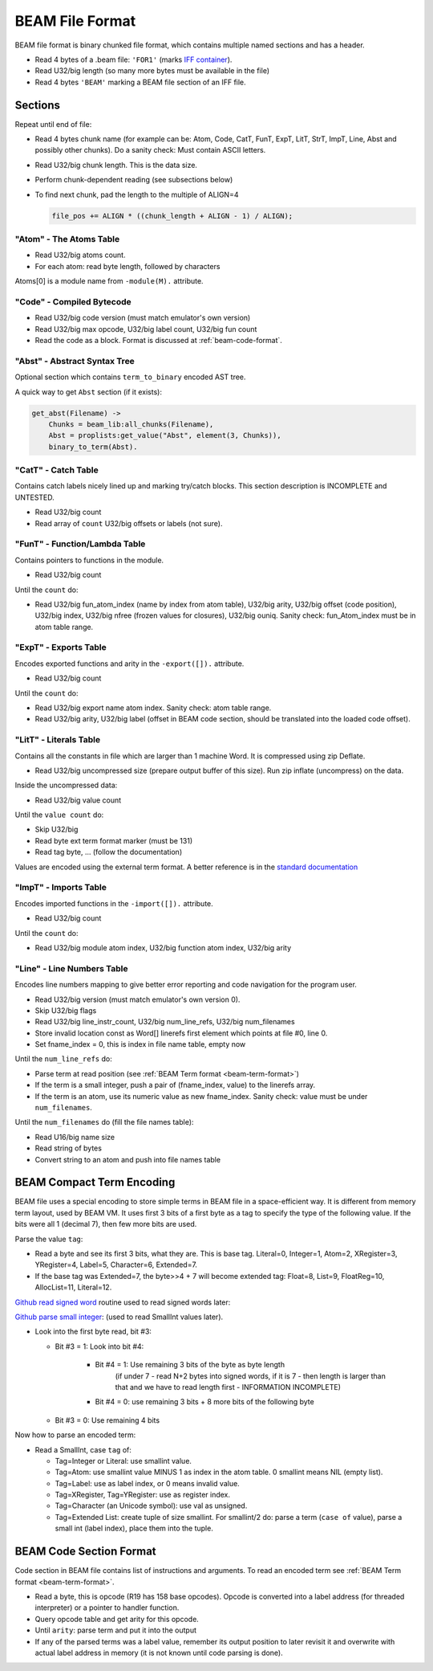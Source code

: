 BEAM File Format
================

BEAM file format is binary chunked file format, which contains multiple named
sections and has a header.

*   Read 4 bytes of a .beam file: ``'FOR1'``
    (marks `IFF container <https://en.wikipedia.org/wiki/Interchange_File_Format>`_).
*   Read U32/big length (so many more bytes must be available in the file)
*   Read 4 bytes ``'BEAM'`` marking a BEAM file section of an IFF file.

Sections
--------

Repeat until end of file:

*   Read 4 bytes chunk name (for example can be: Atom, Code, CatT, FunT, ExpT,
    LitT, StrT, ImpT, Line, Abst and possibly other chunks).
    Do a sanity check: Must contain ASCII letters.
*   Read U32/big chunk length. This is the data size.
*   Perform chunk-dependent reading (see subsections below)
*   To find next chunk, pad the length to the multiple of ALIGN=4

    .. code-block:: c

        file_pos += ALIGN * ((chunk_length + ALIGN - 1) / ALIGN);

"Atom" - The Atoms Table
````````````````````````

*   Read U32/big atoms count.
*   For each atom: read byte length, followed by characters

Atoms[0] is a module name from ``-module(M).`` attribute.

"Code" - Compiled Bytecode
``````````````````````````

*   Read U32/big code version (must match emulator's own version)
*   Read U32/big max opcode, U32/big label count, U32/big fun count
*   Read the code as a block. Format is discussed at :ref:`beam-code-format`.

"Abst" - Abstract Syntax Tree
`````````````````````````````

Optional section which contains ``term_to_binary`` encoded AST tree.

A quick way to get ``Abst`` section (if it exists):

.. code-block:: erlang

    get_abst(Filename) ->
        Chunks = beam_lib:all_chunks(Filename),
        Abst = proplists:get_value("Abst", element(3, Chunks)),
        binary_to_term(Abst).

"CatT" - Catch Table
````````````````````

Contains catch labels nicely lined up and marking try/catch blocks.
This section description is INCOMPLETE and UNTESTED.

*   Read U32/big count
*   Read array of ``count`` U32/big offsets or labels (not sure).

"FunT" - Function/Lambda Table
``````````````````````````````

Contains pointers to functions in the module.

*   Read U32/big count

Until the ``count`` do:

*   Read U32/big fun_atom_index (name by index from atom table),
    U32/big arity,
    U32/big offset (code position),
    U32/big index,
    U32/big nfree (frozen values for closures),
    U32/big ouniq. Sanity check: fun_Atom_index must be in atom table range.

"ExpT" - Exports Table
``````````````````````

Encodes exported functions and arity in the ``-export([]).`` attribute.

*   Read U32/big count

Until the ``count`` do:

*   Read U32/big export name atom index. Sanity check: atom table range.
*   Read U32/big arity, U32/big label (offset in BEAM code section, should
    be translated into the loaded code offset).

"LitT" - Literals Table
```````````````````````

Contains all the constants in file which are larger than 1 machine Word.
It is compressed using zip Deflate.

*   Read U32/big uncompressed size (prepare output buffer of this size). Run
    zip inflate (uncompress) on the data.

Inside the uncompressed data:

*   Read U32/big value count

Until the ``value count`` do:

*   Skip U32/big
*   Read byte ext term format marker (must be 131)
*   Read tag byte, ... (follow the documentation)

Values are encoded using the external term format.
A better reference is in the
`standard documentation <http://erlang.org/doc/apps/erts/erl_ext_dist.html>`_

"ImpT" - Imports Table
``````````````````````

Encodes imported functions in the ``-import([]).`` attribute.

* Read U32/big count

Until the ``count`` do:

*   Read U32/big module atom index, U32/big function atom index, U32/big arity

"Line" - Line Numbers Table
```````````````````````````

Encodes line numbers mapping to give better error reporting and code navigation
for the program user.

*   Read U32/big version (must match emulator's own version 0).
*   Skip U32/big flags
*   Read U32/big line_instr_count, U32/big num_line_refs, U32/big num_filenames
*   Store invalid location const as Word[] linerefs first element which points
    at file #0, line 0.
*   Set fname_index = 0, this is index in file name table, empty now

Until the ``num_line_refs`` do:

*   Parse term at read position (see :ref:`BEAM Term format <beam-term-format>`)
*   If the term is a small integer, push a pair of (fname_index, value) to
    the linerefs array.
*   If the term is an atom, use its numeric value as new fname_index. Sanity
    check: value must be under ``num_filenames``.

Until the ``num_filenames`` do (fill the file names table):

*   Read U16/big name size
*   Read string of bytes
*   Convert string to an atom and push into file names table

.. _beam-term-format:

BEAM Compact Term Encoding
--------------------------

BEAM file uses a special encoding to store simple terms in BEAM file in
a space-efficient way.
It is different from memory term layout, used by BEAM VM.
It uses first 3 bits of a first byte as a tag to specify the type of the
following value.
If the bits were all 1 (decimal 7), then few more bits are used.

Parse the value ``tag``:

*   Read a byte and see its first 3 bits, what they are. This is base tag.
    Literal=0, Integer=1, Atom=2, XRegister=3, YRegister=4, Label=5,
    Character=6, Extended=7.
*   If the base tag was Extended=7, the byte>>4 + 7 will become extended tag:
    Float=8, List=9, FloatReg=10, AllocList=11, Literal=12.

`Github read signed word <https://github.com/kvakvs/gluonvm/blob/master/emulator/src/beam_loader.cpp#L513-L533>`_
routine used to read signed words later:

.. _beam-parse-smallint:

`Github parse small integer <https://github.com/kvakvs/gluonvm/blob/master/emulator/src/beam_loader.cpp#L535-L555>`_:
(used to read SmallInt values later).

*   Look into the first byte read, bit #3:

    *  Bit #3 = 1: Look into bit #4:

        *     Bit #4 = 1: Use remaining 3 bits of the byte as byte length
                (if under 7 - read N+2 bytes into signed words,
                if it is 7 - then length is larger than that and we have to
                read length first - INFORMATION INCOMPLETE)
        *     Bit #4 = 0: use remaining 3 bits + 8 more bits of the following byte

    *  Bit #3 = 0: Use remaining 4 bits

Now how to parse an encoded term:

*   Read a SmallInt, case ``tag`` of:

    *   Tag=Integer or Literal: use smallint value.
    *   Tag=Atom: use smallint value MINUS 1 as index in the atom table.
        0 smallint means NIL (empty list).
    *   Tag=Label: use as label index, or 0 means invalid value.
    *   Tag=XRegister, Tag=YRegister: use as register index.
    *   Tag=Character (an Unicode symbol): use val as unsigned.
    *   Tag=Extended List: create tuple of size smallint. For smallint/2 do: parse
        a term (``case of`` value), parse a small int (label index), place them
        into the tuple.

.. _beam-code-format:

BEAM Code Section Format
------------------------

Code section in BEAM file contains list of instructions and arguments.
To read an encoded term see :ref:`BEAM Term format <beam-term-format>`.

*   Read a byte, this is opcode (R19 has 158 base opcodes).
    Opcode is converted into a label address (for threaded interpreter) or
    a pointer to handler function.
*   Query opcode table and get arity for this opcode.
*   Until ``arity``: parse term and put it into the output
*   If any of the parsed terms was a label value, remember its output position
    to later revisit it and overwrite with actual label address in memory
    (it is not known until code parsing is done).
